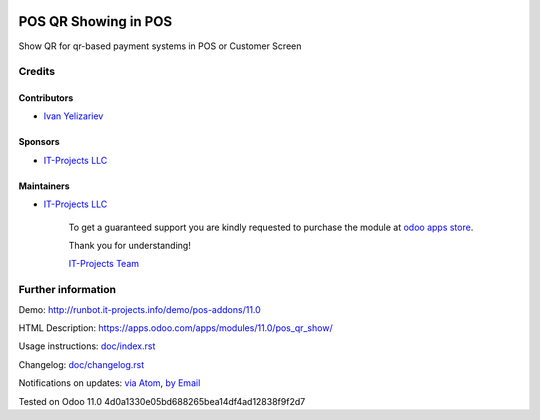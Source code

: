.. image:: https://img.shields.io/badge/license-LGPL--3-blue.png
   :target: https://www.gnu.org/licenses/lgpl
   :alt: License: LGPL-3

=======================
 POS QR Showing in POS
=======================

Show QR for qr-based payment systems in POS or Customer Screen

Credits
=======

Contributors
------------
* `Ivan Yelizariev <https://it-projects.info/team/yelizariev>`__

Sponsors
--------
* `IT-Projects LLC <https://it-projects.info>`__

Maintainers
-----------
* `IT-Projects LLC <https://it-projects.info>`__

      To get a guaranteed support
      you are kindly requested to purchase the module
      at `odoo apps store <https://apps.odoo.com/apps/modules/11.0/pos_qr_show/>`__.

      Thank you for understanding!

      `IT-Projects Team <https://www.it-projects.info/team>`__

Further information
===================

Demo: http://runbot.it-projects.info/demo/pos-addons/11.0

HTML Description: https://apps.odoo.com/apps/modules/11.0/pos_qr_show/

Usage instructions: `<doc/index.rst>`_

Changelog: `<doc/changelog.rst>`_

Notifications on updates: `via Atom <https://github.com/it-projects-llc/pos-addons/commits/11.0/pos_qr_show.atom>`_, `by Email <https://blogtrottr.com/?subscribe=https://github.com/it-projects-llc/pos-addons/commits/11.0/pos_qr_show.atom>`_

Tested on Odoo 11.0 4d0a1330e05bd688265bea14df4ad12838f9f2d7
